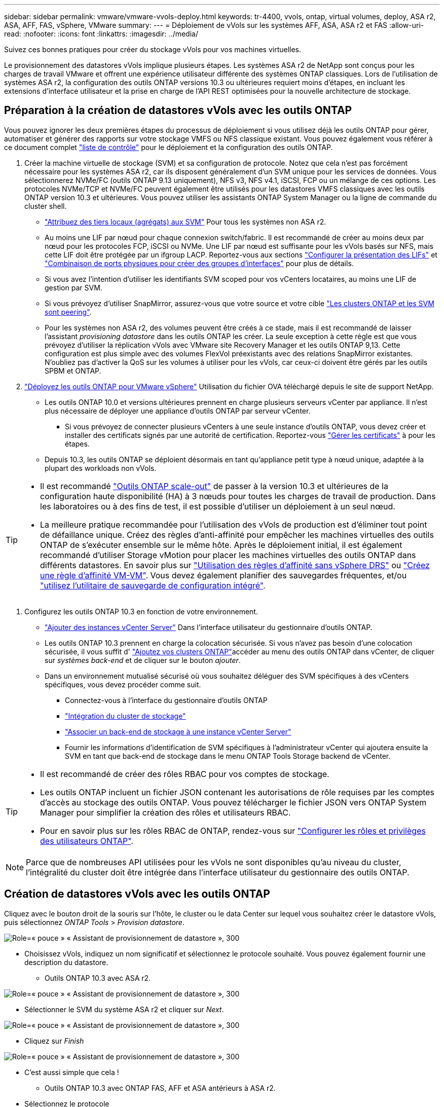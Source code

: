 ---
sidebar: sidebar 
permalink: vmware/vmware-vvols-deploy.html 
keywords: tr-4400, vvols, ontap, virtual volumes, deploy, ASA r2, ASA, AFF, FAS, vSphere, VMware 
summary:  
---
= Déploiement de vVols sur les systèmes AFF, ASA, ASA r2 et FAS
:allow-uri-read: 
:nofooter: 
:icons: font
:linkattrs: 
:imagesdir: ../media/


[role="lead"]
Suivez ces bonnes pratiques pour créer du stockage vVols pour vos machines virtuelles.

Le provisionnement des datastores vVols implique plusieurs étapes. Les systèmes ASA r2 de NetApp sont conçus pour les charges de travail VMware et offrent une expérience utilisateur différente des systèmes ONTAP classiques. Lors de l'utilisation de systèmes ASA r2, la configuration des outils ONTAP versions 10.3 ou ultérieures requiert moins d'étapes, en incluant les extensions d'interface utilisateur et la prise en charge de l'API REST optimisées pour la nouvelle architecture de stockage.



== Préparation à la création de datastores vVols avec les outils ONTAP

Vous pouvez ignorer les deux premières étapes du processus de déploiement si vous utilisez déjà les outils ONTAP pour gérer, automatiser et générer des rapports sur votre stockage VMFS ou NFS classique existant. Vous pouvez également vous référer à ce document complet link:vmware-vvols-checklist.html["liste de contrôle"] pour le déploiement et la configuration des outils ONTAP.

. Créer la machine virtuelle de stockage (SVM) et sa configuration de protocole. Notez que cela n'est pas forcément nécessaire pour les systèmes ASA r2, car ils disposent généralement d'un SVM unique pour les services de données. Vous sélectionnerez NVMe/FC (outils ONTAP 9.13 uniquement), NFS v3, NFS v4.1, iSCSI, FCP ou un mélange de ces options. Les protocoles NVMe/TCP et NVMe/FC peuvent également être utilisés pour les datastores VMFS classiques avec les outils ONTAP version 10.3 et ultérieures. Vous pouvez utiliser les assistants ONTAP System Manager ou la ligne de commande du cluster shell.
+
** https://docs.netapp.com/us-en/ontap/disks-aggregates/assign-aggregates-svms-task.html["Attribuez des tiers locaux (agrégats) aux SVM"] Pour tous les systèmes non ASA r2.
** Au moins une LIF par nœud pour chaque connexion switch/fabric. Il est recommandé de créer au moins deux par nœud pour les protocoles FCP, iSCSI ou NVMe. Une LIF par nœud est suffisante pour les vVols basés sur NFS, mais cette LIF doit être protégée par un ifgroup LACP. Reportez-vous aux sections https://docs.netapp.com/us-en/ontap/networking/configure_lifs_cluster_administrators_only_overview.html["Configurer la présentation des LIFs"] et https://docs.netapp.com/us-en/ontap/networking/combine_physical_ports_to_create_interface_groups.html["Combinaison de ports physiques pour créer des groupes d'interfaces"] pour plus de détails.
** Si vous avez l'intention d'utiliser les identifiants SVM scoped pour vos vCenters locataires, au moins une LIF de gestion par SVM.
** Si vous prévoyez d'utiliser SnapMirror, assurez-vous que votre source et votre cible https://docs.netapp.com/us-en/ontap/peering/["Les clusters ONTAP et les SVM sont peering"].
** Pour les systèmes non ASA r2, des volumes peuvent être créés à ce stade, mais il est recommandé de laisser l'assistant _provisioning datastore_ dans les outils ONTAP les créer. La seule exception à cette règle est que vous prévoyez d'utiliser la réplication vVols avec VMware site Recovery Manager et les outils ONTAP 9,13. Cette configuration est plus simple avec des volumes FlexVol préexistants avec des relations SnapMirror existantes. N'oubliez pas d'activer la QoS sur les volumes à utiliser pour les vVols, car ceux-ci doivent être gérés par les outils SPBM et ONTAP.


. https://docs.netapp.com/us-en/ontap-tools-vmware-vsphere-10/deploy/ontap-tools-deployment.html["Déployez les outils ONTAP pour VMware vSphere"] Utilisation du fichier OVA téléchargé depuis le site de support NetApp.
+
** Les outils ONTAP 10.0 et versions ultérieures prennent en charge plusieurs serveurs vCenter par appliance. Il n'est plus nécessaire de déployer une appliance d'outils ONTAP par serveur vCenter.
+
*** Si vous prévoyez de connecter plusieurs vCenters à une seule instance d'outils ONTAP, vous devez créer et installer des certificats signés par une autorité de certification. Reportez-vous https://docs.netapp.com/us-en/ontap-tools-vmware-vsphere-10/manage/certificate-manage.html["Gérer les certificats"] à pour les étapes.


** Depuis 10.3, les outils ONTAP se déploient désormais en tant qu'appliance petit type à nœud unique, adaptée à la plupart des workloads non vVols.




[TIP]
====
* Il est recommandé https://docs.netapp.com/us-en/ontap-tools-vmware-vsphere-10/manage/edit-appliance-settings.html["Outils ONTAP scale-out"] de passer à la version 10.3 et ultérieures de la configuration haute disponibilité (HA) à 3 nœuds pour toutes les charges de travail de production. Dans les laboratoires ou à des fins de test, il est possible d'utiliser un déploiement à un seul nœud.
* La meilleure pratique recommandée pour l'utilisation des vVols de production est d'éliminer tout point de défaillance unique. Créez des règles d'anti-affinité pour empêcher les machines virtuelles des outils ONTAP de s'exécuter ensemble sur le même hôte. Après le déploiement initial, il est également recommandé d'utiliser Storage vMotion pour placer les machines virtuelles des outils ONTAP dans différents datastores. En savoir plus sur https://techdocs.broadcom.com/us/en/vmware-cis/vsphere/vsphere/8-0/vsphere-resource-management-8-0/using-drs-clusters-to-manage-resources/using-affinity-rules-without-vsphere-drs.html["Utilisation des règles d'affinité sans vSphere DRS"] ou https://techdocs.broadcom.com/us/en/vmware-cis/vsphere/vsphere/8-0/vsphere-resource-management-8-0/using-drs-clusters-to-manage-resources/create-a-vm-vm-affinity-rule.html["Créez une règle d'affinité VM-VM"]. Vous devez également planifier des sauvegardes fréquentes, et/ou https://docs.netapp.com/us-en/ontap-tools-vmware-vsphere-10/manage/enable-backup.html#create-backup-and-download-the-backup-file["utilisez l'utilitaire de sauvegarde de configuration intégré"].


====
. Configurez les outils ONTAP 10.3 en fonction de votre environnement.
+
** https://docs.netapp.com/us-en/ontap-tools-vmware-vsphere-10/configure/add-vcenter.html["Ajouter des instances vCenter Server"] Dans l'interface utilisateur du gestionnaire d'outils ONTAP.
** Les outils ONTAP 10.3 prennent en charge la colocation sécurisée. Si vous n'avez pas besoin d'une colocation sécurisée, il vous suffit d' https://docs.netapp.com/us-en/ontap-tools-vmware-vsphere-10/configure/add-storage-backend.html["Ajoutez vos clusters ONTAP"]accéder au menu des outils ONTAP dans vCenter, de cliquer sur _systèmes back-end_ et de cliquer sur le bouton _ajouter_.
** Dans un environnement mutualisé sécurisé où vous souhaitez déléguer des SVM spécifiques à des vCenters spécifiques, vous devez procéder comme suit.
+
*** Connectez-vous à l'interface du gestionnaire d'outils ONTAP
*** https://docs.netapp.com/us-en/ontap-tools-vmware-vsphere-10/configure/add-storage-backend.html["Intégration du cluster de stockage"]
*** https://docs.netapp.com/us-en/ontap-tools-vmware-vsphere-10/configure/associate-storage-backend.html["Associer un back-end de stockage à une instance vCenter Server"]
*** Fournir les informations d'identification de SVM spécifiques à l'administrateur vCenter qui ajoutera ensuite la SVM en tant que back-end de stockage dans le menu ONTAP Tools Storage backend de vCenter.






[TIP]
====
* Il est recommandé de créer des rôles RBAC pour vos comptes de stockage.
* Les outils ONTAP incluent un fichier JSON contenant les autorisations de rôle requises par les comptes d'accès au stockage des outils ONTAP. Vous pouvez télécharger le fichier JSON vers ONTAP System Manager pour simplifier la création des rôles et utilisateurs RBAC.
* Pour en savoir plus sur les rôles RBAC de ONTAP, rendez-vous sur https://docs.netapp.com/us-en/ontap-tools-vmware-vsphere-10/configure/configure-user-role-and-privileges.html#svm-aggregate-mapping-requirements["Configurer les rôles et privilèges des utilisateurs ONTAP"].


====

NOTE: Parce que de nombreuses API utilisées pour les vVols ne sont disponibles qu'au niveau du cluster, l'intégralité du cluster doit être intégrée dans l'interface utilisateur du gestionnaire des outils ONTAP.



== Création de datastores vVols avec les outils ONTAP

Cliquez avec le bouton droit de la souris sur l'hôte, le cluster ou le data Center sur lequel vous souhaitez créer le datastore vVols, puis sélectionnez _ONTAP Tools_ > _Provision datastore_.

image:vvols-deploy-1.png["Role=« pouce » « Assistant de provisionnement de datastore », 300"]

* Choisissez vVols, indiquez un nom significatif et sélectionnez le protocole souhaité. Vous pouvez également fournir une description du datastore.
+
** Outils ONTAP 10.3 avec ASA r2.




image:vvols-deploy-2.png["Role=« pouce » « Assistant de provisionnement de datastore », 300"]

* Sélectionner le SVM du système ASA r2 et cliquer sur _Next_.


image:vvols-deploy-3.png["Role=« pouce » « Assistant de provisionnement de datastore », 300"]

* Cliquez sur _Finish_


image:vvols-deploy-4.png["Role=« pouce » « Assistant de provisionnement de datastore », 300"]

* C'est aussi simple que cela !
+
** Outils ONTAP 10.3 avec ONTAP FAS, AFF et ASA antérieurs à ASA r2.


* Sélectionnez le protocole


image:vvols-deploy-5.png["Role=« pouce » « Assistant de provisionnement de datastore », 300"]

* Sélectionner le SVM et cliquer sur _Next_.


image:vvols-deploy-5a.png["Role=« pouce » « Assistant de provisionnement de datastore », 300"]

* Cliquez sur _add New volumes_ ou _use existing volume_ et spécifiez les attributs. Notez que dans les outils ONTAP 10.3 vous pouvez demander la création simultanée de plusieurs volumes. Vous pouvez également ajouter manuellement plusieurs volumes pour les équilibrer dans le cluster ONTAP. Cliquez sur _Next_


image:vvols-deploy-6.png["Role=« pouce » « Assistant de provisionnement de datastore », 300"]

image:vvols-deploy-7.png["Role=« pouce » « Assistant de provisionnement de datastore », 300"]

* Cliquez sur _Finish_


image:vvols-deploy-8.png["Role=« pouce » « Assistant de provisionnement de datastore », 300"]

* Les volumes affectés s'affichent dans le menu Outils ONTAP de l'onglet configurer du datastore.


image:vvols-deploy-9.png["Role=« pouce » « Assistant de provisionnement de datastore », 300"]

* Vous pouvez désormais créer des stratégies de stockage de machine virtuelle à partir du menu _Policies and Profiles_ de l'interface utilisateur vCenter.




== Migration des machines virtuelles des datastores classiques vers des vVols

La migration des machines virtuelles des datastores traditionnels vers un datastore vVols est aussi simple que le déplacement de machines virtuelles entre des datastores traditionnels. Il vous suffit de sélectionner la ou les machines virtuelles, puis de sélectionner migrer dans la liste actions et de sélectionner un type de migration de _modifier le stockage uniquement_. Lorsque vous y êtes invité, sélectionnez une règle de stockage de machine virtuelle correspondant à votre datastore vVols. Les opérations de copie de migration peuvent être déchargées à l'aide de vSphere 6.0 et versions ultérieures pour les migrations de SAN VMFS vers des vVols, mais pas des VMDK NAS vers des vVols.



== Gestion des machines virtuelles avec des règles

Pour automatiser le provisionnement du stockage avec la gestion basée sur des règles, vous devez créer des règles de stockage de machines virtuelles mappées sur les capacités de stockage souhaitées.


NOTE: Les outils ONTAP 10.0 et versions ultérieures n'utilisent plus les profils de capacité de stockage comme les versions précédentes. Au contraire, les fonctionnalités de stockage sont directement définies dans la stratégie de stockage de la machine virtuelle.



=== Création de stratégies de stockage de machine virtuelle

Les règles de stockage des machines virtuelles sont utilisées dans vSphere pour gérer les fonctionnalités facultatives telles que le contrôle des E/S du stockage ou le chiffrement vSphere. Ils sont également utilisés avec les vVols pour appliquer des fonctionnalités de stockage spécifiques à la machine virtuelle. Utilisez le type de stockage « NetApp.clustered.Data.ONTAP.VP.vvol ». Voir le lien:vmware-vvols-ontap.html#Best Practices[exemple de configuration réseau avec vVols sur NFS v3] pour un exemple de ceci avec les outils ONTAP VASA Provider. Les règles pour le stockage « NetApp.clustered.Data.ONTAP.VP.VASA10 » doivent être utilisées avec les datastores non basés sur vVols.

Une fois la règle de stockage créée, elle peut être utilisée lors du provisionnement de nouvelles machines virtuelles.

image:vmware-vvols-deploy-vmsp-01.png["Role=« pouce » « création de la stratégie de stockage VM avec les outils ONTAP VASA Provider 9.10 », 300"] image:vmware-vvols-deploy-vmsp-02.png["Role=« pouce » « création de la stratégie de stockage VM avec les outils ONTAP VASA Provider 9.10 », 300"] image:vmware-vvols-deploy-vmsp-03.png["Role=« pouce » « création de la stratégie de stockage VM avec les outils ONTAP VASA Provider 9.10 », 300"] image:vmware-vvols-deploy-vmsp-04.png["Role=« pouce » « création de la stratégie de stockage VM avec les outils ONTAP VASA Provider 9.10 », 300"] image:vmware-vvols-deploy-vmsp-05.png["Role=« pouce » « création de la stratégie de stockage VM avec les outils ONTAP VASA Provider 9.10 », 300"] image:vmware-vvols-deploy-vmsp-06.png["Role=« pouce » « création de la stratégie de stockage VM avec les outils ONTAP VASA Provider 9.10 », 300"] image:vmware-vvols-deploy-vmsp-07.png["Role=« pouce » « création de la stratégie de stockage VM avec les outils ONTAP VASA Provider 9.10 », 300"]



==== Gestion des performances avec les outils ONTAP

Les outils ONTAP utilisent leur propre algorithme de placement équilibré pour placer un nouveau VVol dans le meilleur FlexVol volume avec des systèmes ASA unifiés ou classiques, ou dans une zone de disponibilité du stockage (SAZ) avec des systèmes ASA r2, dans un datastore vVols. Le placement est basé sur la correspondance entre le stockage de sauvegarde et la règle de stockage des machines virtuelles. Cela permet de s'assurer que le datastore et le stockage de sauvegarde peuvent répondre aux exigences de performances spécifiées.

La modification des capacités de performance telles que les IOPS min et max requiert une certaine attention particulière à la configuration spécifique.

* *Les valeurs min et Max IOPS* peuvent être spécifiées dans une stratégie VM.
+
** La modification des IOPS de la règle ne modifiera pas la QoS sur les vVols tant que la règle de machine virtuelle ne sera pas réappliquée aux machines virtuelles qui l'utilisent. Vous pouvez également créer une nouvelle règle avec les IOPS souhaitées et l'appliquer aux machines virtuelles cibles. Il est généralement recommandé de définir simplement des règles de stockage VM distinctes pour les différents niveaux de service et de modifier simplement la règle de stockage VM sur la VM.
** Les personnalités ASA, ASA r2, AFF et FAS ont des paramètres d'IOPS différents. Les valeurs min et Max sont disponibles sur tous les systèmes Flash. Toutefois, les systèmes non AFF peuvent uniquement utiliser les paramètres Max IOPS.


* Les outils ONTAP créent des règles de QoS individuelles non partagées avec les versions de ONTAP actuellement prises en charge. Par conséquent, chaque VMDK individuel recevra sa propre allocation d'IOPS.




===== Réapplication de la stratégie de stockage VM

image:vvols-image16.png["Role=« pouce » « réapplication de la règle de stockage VM », 300"]
